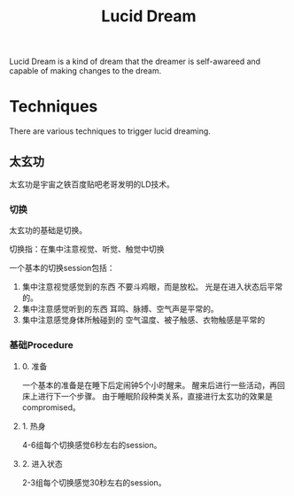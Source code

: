 :PROPERTIES:
:ID:       BA38A68F-9623-4D78-9CD4-7DC20E8D0157
:END:
#+title: Lucid Dream
#+HUGO_SECTION:main
Lucid Dream is a kind of dream that the dreamer is self-awareed and capable of making changes to the dream.
* Techniques
There are various techniques to trigger lucid dreaming.
** 太玄功
太玄功是宇宙之铁百度贴吧老哥发明的LD技术。
*** 切换
太玄功的基础是切换。

切换指：在集中注意视觉、听觉、触觉中切换

一个基本的切换session包括：
1. 集中注意视觉感觉到的东西
   不要斗鸡眼，而是放松。
   光是在进入状态后平常的。
2. 集中注意感觉听到的东西
   耳鸣、脉搏、空气声是平常的。
3. 集中注意感觉身体所触碰到的
   空气温度、被子触感、衣物触感是平常的
*** 基础Procedure

**** 0. 准备
一个基本的准备是在睡下后定闹钟5个小时醒来。
醒来后进行一些活动，再回床上进行下一个步骤。
由于睡眠阶段种类关系，直接进行太玄功的效果是compromised。
**** 1. 热身
4-6组每个切换感觉6秒左右的session。
**** 2. 进入状态
2-3组每个切换感觉30秒左右的session。
